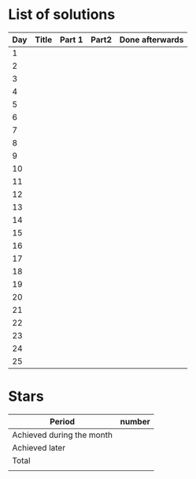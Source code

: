 * List of solutions

| Day | Title | Part 1 | Part2 | Done afterwards |
|-----+-------+--------+-------+-----------------|
|   1 |       |        |       |                 |
|   2 |       |        |       |                 |
|   3 |       |        |       |                 |
|   4 |       |        |       |                 |
|   5 |       |        |       |                 |
|   6 |       |        |       |                 |
|   7 |       |        |       |                 |
|   8 |       |        |       |                 |
|   9 |       |        |       |                 |
|  10 |       |        |       |                 |
|  11 |       |        |       |                 |
|  12 |       |        |       |                 |
|  13 |       |        |       |                 |
|  14 |       |        |       |                 |
|  15 |       |        |       |                 |
|  16 |       |        |       |                 |
|  17 |       |        |       |                 |
|  18 |       |        |       |                 |
|  19 |       |        |       |                 |
|  20 |       |        |       |                 |
|  21 |       |        |       |                 |
|  22 |       |        |       |                 |
|  23 |       |        |       |                 |
|  24 |       |        |       |                 |
|  25 |       |        |       |                 |


* Stars

| Period                    | number |
|---------------------------+--------|
| Achieved during the month |        |
| Achieved later            |        |
| Total                     |        |
|                           |        |
